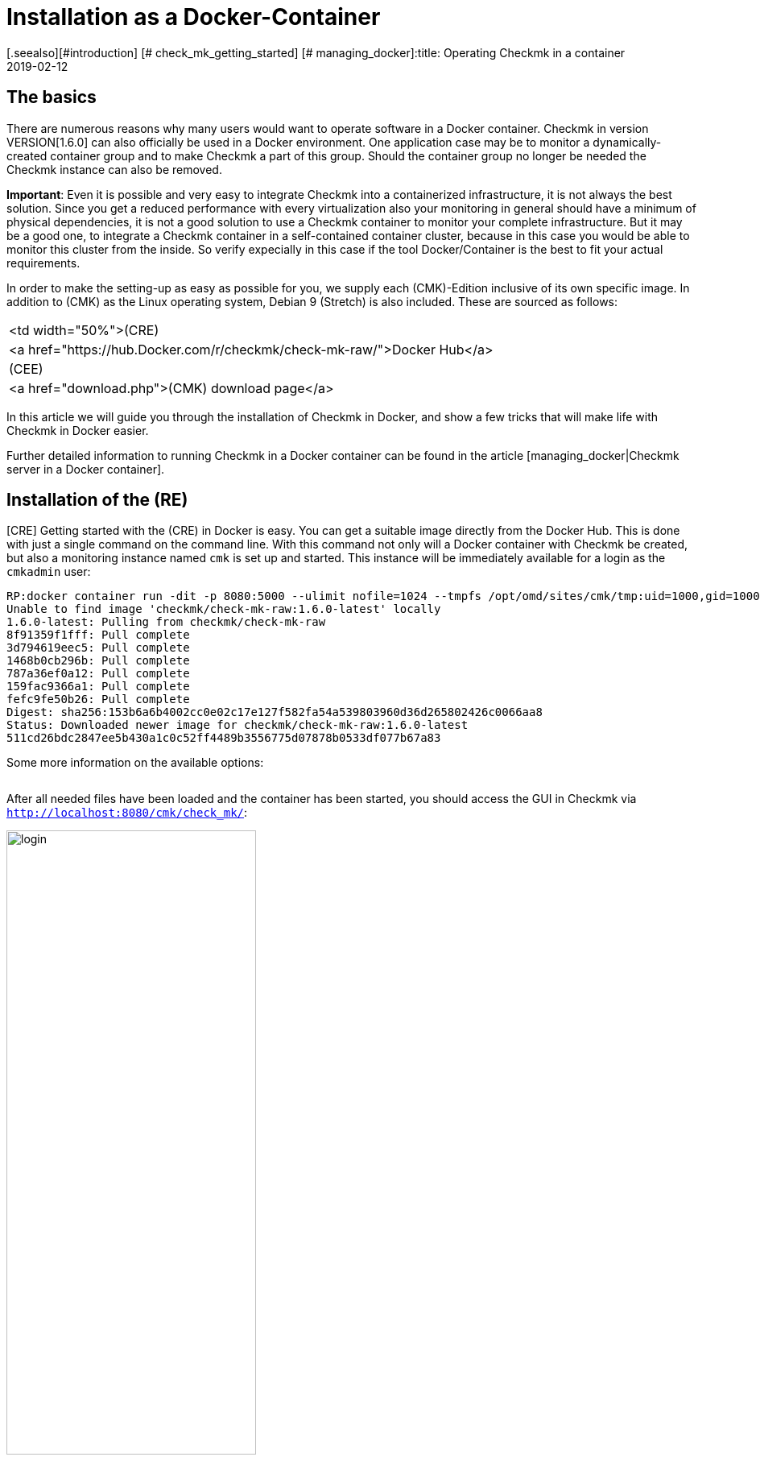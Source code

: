 = Installation as a Docker-Container
:revdate: 2019-02-12
[.seealso][#introduction] [# check_mk_getting_started] [# managing_docker]:title: Operating Checkmk in a container
:description: The installation of checkmk in a container environment is very easy with the official image. Relevant options are described in more detail here.


== The basics

There are numerous reasons why many users would want to operate software in
a Docker container. Checkmk in version VERSION[1.6.0] can also officially be
used in a Docker environment. One
application case may be to monitor a dynamically-created container group and
to make Checkmk a part of this group. Should the container group no longer be
needed the Checkmk instance can also be removed.

*Important*: Even it is possible and very easy to integrate Checkmk into
a containerized infrastructure, it is not always the best solution. Since
you get a reduced performance with every virtualization also your monitoring
in general should have a minimum of physical dependencies, it is not a good
solution to use a Checkmk container to monitor your complete infrastructure. But
it may be a good one, to integrate a Checkmk container in a self-contained
container cluster, because in this case you would be able to monitor this
cluster from the inside. So verify expecially in this case if the tool
Docker/Container is the best to fit your actual requirements.

In order to make the setting-up as easy as possible for you, we supply each
(CMK)-Edition inclusive of its own specific image. In addition to (CMK) as
the Linux operating system, Debian 9 (Stretch) is also included. These are
sourced as follows:

[cols=, ]
|===


<td width="50%">(CRE)
|<a href="https://hub.Docker.com/r/checkmk/check-mk-raw/">Docker Hub</a>


|(CEE)
|<a href="download.php">(CMK) download page</a>

|===

In this article we will guide you through the installation of Checkmk in
Docker, and show a few tricks that will make life with Checkmk
in Docker easier.

Further detailed information to running Checkmk in a Docker container can be found
in the article [managing_docker|Checkmk server in a Docker container].


== Installation of the (RE)

[CRE] Getting started with the (CRE) in Docker is easy. You
can get a suitable image directly from the Docker Hub. This is done with just a
single command on the command line.
With this command not only will a Docker container with Checkmk be created, but also a monitoring instance named `cmk` is set up and started. This instance will be immediately available for a login as the `cmkadmin` user:

[source,bash]
----
RP:docker container run -dit -p 8080:5000 --ulimit nofile=1024 --tmpfs /opt/omd/sites/cmk/tmp:uid=1000,gid=1000 -v monitoring:/omd/sites --name monitoring -v /etc/localtime:/etc/localtime:ro --restart always checkmk/check-mk-raw:1.6.0-latest
Unable to find image 'checkmk/check-mk-raw:1.6.0-latest' locally
1.6.0-latest: Pulling from checkmk/check-mk-raw
8f91359f1fff: Pull complete
3d794619eec5: Pull complete
1468b0cb296b: Pull complete
787a36ef0a12: Pull complete
159fac9366a1: Pull complete
fefc9fe50b26: Pull complete
Digest: sha256:153b6a6b4002cc0e02c17e127f582fa54a539803960d36d265802426c0066aa8
Status: Downloaded newer image for checkmk/check-mk-raw:1.6.0-latest
511cd26bdc2847ee5b430a1c0c52ff4489b3556775d07878b0533df077b67a83
----

Some more information on the available options:

[cols=33, options="header"]
|===


|Option
|Description


|`-p 8080:5000`
|By default the container’s web server listens on port 5000.
In this example port 8080 of the Docker node will be bound to the port of the container so that it is accessible from outside.
If you do not have another container or process using the standard HTTP port 80, you can also tie the container to it. In such a case the option will look like this: `-p 80:5000`.
The use of HTTPS will be explained in more detail [managing_docker#https|below].


|`--ulimit nofile=1024`
|By manually-setting the user limit (ulimit) for ‘nofile’, you are able to reduce
the amount of file descriptors a process is able to open. That is especially useful
in this case, as (CMK) still uses Python 2 which uses a very high
default. This can significantly slow the process down.


|`--tmpfs /opt/omd/sites/cmk/tmp:uid=1000,gid=1000`
|From version VERSION[1.6.0] for optimal performance you can use
a temporary file system directly in the RAM of the Dockernode. The path of
this file system is specified with this option. If you change the
instance ID this path must also be adjusted accordingly.


|`-v monitoring:/omd/sites`
|This option binds the data from the instance in this container to a persistent location in the Docker node’s file system. The data is not lost if the container is deleted. The code before the colon determines the name -- in this way you can clearly identify the storage location later, for example, with the `docker volume ls` command.


|`--name monitoring`
|This defines the name of the container. This name must be unique and may not be used again on the Docker node.


|`-v /etc/localtime:/etc/localtime:ro`
|This option allows you to use the same time zone in the container as that used in the Docker node -- at the same time the file is integrated as read only (ro).


|`--restart always`
|A container does not normally restart automatically after it has been stopped. With this option you can ensure that it always starts again automatically.


|`checkmk/check-mk-raw:1.6.0-latest`
|The (CMK)-Image in _Repository:Tag_ format; the exact labels can be read out with the command `docker images`.

|===

After all needed files have been loaded and the container has been started, you should access the GUI in Checkmk via `http://localhost:8080/cmk/check_mk/`:

image::bilder/login.png[align=center,width=60%]

[#login]
You can now [check_mk_getting_started|log in] for the first time
and try Checkmk out. You will find the provisional password for the `cmkadmin`
account in the logs that are written for this container (the output is
abreviated to the essential information here in this example):

[source,bash]
----
RP:docker container logs monitoring
Created new site cmk with version 1.6.0.cre.

  The site can be started with omd start cmk.
  The default web UI is available at http://c395cfe2d50d/cmk/

  The admin user for the web applications is cmkadmin with password: erYJR0IT
  (It can be changed with 'htpasswd -m ~/etc/htpasswd cmkadmin' as site user.)
----


==== Short-lived containers

If you are sure that the data in the Checkmk container instance should only be available in this special container, you can either refrain from assigning a persistent data storage to the container, or you can automatically remove this storage when the container is stopped. To go without persistent storage, simply omit the `-v /omd/sites` option. To create a persistent storage and remove it automatically when the container stops, use the following command:

[source,bash]
----
RP:docker container run --rm -dit -p 8080:5000 --tmpfs /opt/omd/sites/cmk/tmp:uid=1000,gid=1000 --ulimit nofile=1024 -v /omd/sites --name monitoring -v /etc/localtime:/etc/localtime:ro checkmk/check-mk-raw:1.6.0-latest
3d7f04bc7d0a1ded5fb5ab49e3c72894615a2058c5df2d7af11e20f4662b5c09
----

This command -- unlike the one above -- has only two other options:

* Use the `--rm` option at the start to pass the command that the data storage for the container should also be removed when the container stops. This saves you having to tidy-up manually if you have many short-lived Checkmk containers. *Note*: When stopping, the container itself is completely removed!
* The `-v /omd/sites` option is altered compared to the above. It no longer contains a self-assigned name, otherwise the data storage will not be deleted correctly.


== Installation of the (EE)

[CEE] You can also run the (EE) in a Docker container. These are not freely-available through Docker Hub. You can currently download the desired version
from our <a href="download.php">Download page</a>, and load its image in Docker:

[source,bash]
----
RP:docker load -i check-mk-enterprise-docker-1.6.0p13.demo.tar.gz
333e2cb4c707: Loading layer [==================================================>]  58.49MB/58.49MB
bbfed64bbcfc: Loading layer [==================================================>]  2.048kB/2.048kB
9404c04f9b0e: Loading layer [==================================================>]  262.2MB/262.2MB
d0dbf2463465: Loading layer [==================================================>]  146.5MB/146.5MB
c614fb908387: Loading layer [==================================================>]  686.7MB/686.7MB
5fb3a3a79488: Loading layer [==================================================>]  5.632kB/5.632kB
Loaded image: checkmk/check-mk-enterprise:1.6.0p13.demo
----

After the download you can start the container with a very similar command to that
described above. Just take care to specify the (SE) or (ME) image in this case
(e.g. `checkmk/check-mk-enterprise:1.6.0p13.demo`:

[source,bash]
----
RP:docker container run -dit -p 8080:5000 -v /omd/sites --name monitoring -v /etc/localtime:/etc/localtime --restart always checkmk/check-mk-enterprise:1.6.0p13.demo
6aef65edaa7f1409d218c3259d1009c1abdd424494a169565eac342bd5e1a29b
----

You can also find the password here in the [introduction_docker#login|logs].
